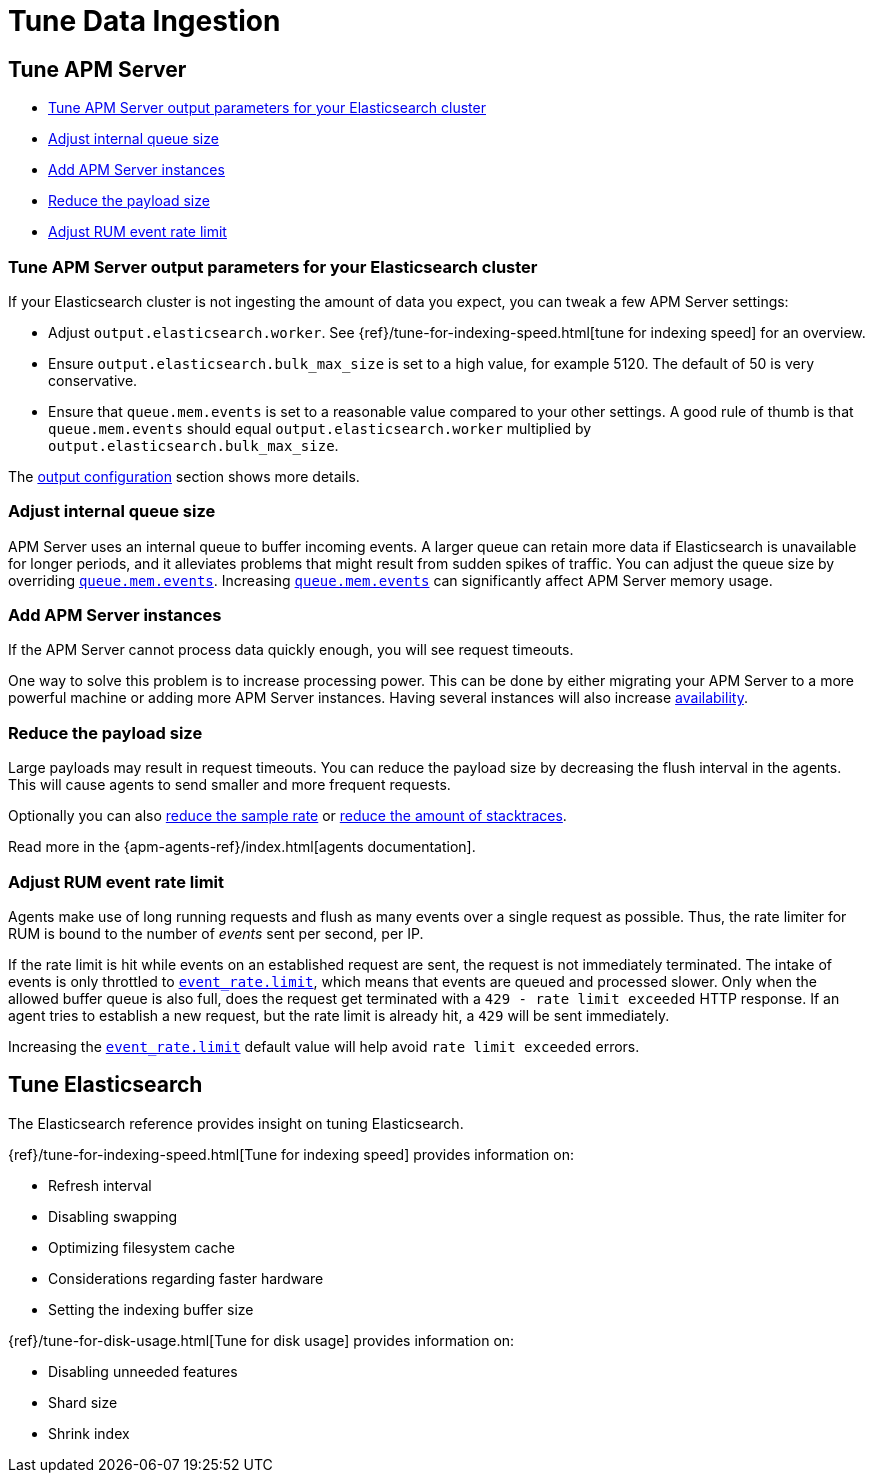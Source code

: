 [[tune-data-ingestion]]
= Tune Data Ingestion

[partintro]
--
This section explains how to adapt data ingestion according to your needs.

* <<tune-apm-server>>
* <<tune-es>>

--

[[tune-apm-server]]
== Tune APM Server

* <<tune-output-config>>
* <<adjust-queue-size>>
* <<add-apm-server-instances>>
* <<reduce-payload-size>>
* <<adjust-event-rate>>

[[tune-output-config]]
[float]
=== Tune APM Server output parameters for your Elasticsearch cluster

If your Elasticsearch cluster is not ingesting the amount of data you expect,
you can tweak a few APM Server settings:

* Adjust `output.elasticsearch.worker`.
See {ref}/tune-for-indexing-speed.html[tune for indexing speed] for an overview.
* Ensure `output.elasticsearch.bulk_max_size` is set to a high value, for example 5120.
  The default of 50 is very conservative.
* Ensure that `queue.mem.events` is set to a reasonable value compared to your other settings.
A good rule of thumb is that `queue.mem.events` should equal `output.elasticsearch.worker` multiplied by `output.elasticsearch.bulk_max_size`.

The <<configuring-output,output configuration>> section shows more details.

[[adjust-queue-size]]
[float]
=== Adjust internal queue size

APM Server uses an internal queue to buffer incoming events.
A larger queue can retain more data if Elasticsearch is unavailable for longer periods,
and it alleviates problems that might result from sudden spikes of traffic.
You can adjust the queue size by overriding <<mem.events,`queue.mem.events`>>.
Increasing <<mem.events,`queue.mem.events`>> can significantly affect APM Server memory usage.

[[add-apm-server-instances]]
[float]
=== Add APM Server instances

If the APM Server cannot process data quickly enough,
you will see request timeouts.

One way to solve this problem is to increase processing power.
This can be done by either migrating your APM Server to a more powerful machine
or adding more APM Server instances.
Having several instances will also increase <<high-availability, availability>>.

[[reduce-payload-size]]
[float]
=== Reduce the payload size

Large payloads may result in request timeouts.
You can reduce the payload size by decreasing the flush interval in the agents.
This will cause agents to send smaller and more frequent requests.

Optionally you can also <<reduce-sample-rate, reduce the sample rate>> or <<reduce-stacktrace, reduce the amount of stacktraces>>.

Read more in the {apm-agents-ref}/index.html[agents documentation].

[[adjust-event-rate]]
[float]
=== Adjust RUM event rate limit

Agents make use of long running requests and flush as many events over a single request as possible. Thus, the rate limiter for RUM is bound to the number of _events_ sent per second, per IP.

If the rate limit is hit while events on an established request are sent, the request is not immediately terminated. The intake of events is only throttled to <<event_rate.limit,`event_rate.limit`>>, which means that events are queued and processed slower. Only when the allowed buffer queue is also full, does the request get terminated with a `429 - rate limit exceeded` HTTP response. If an agent tries to establish a new request, but the rate limit is already hit, a `429` will be sent immediately.

Increasing the <<event_rate.limit,`event_rate.limit`>> default value will help avoid `rate limit exceeded` errors.

[[tune-es]]
== Tune Elasticsearch

The Elasticsearch reference provides insight on tuning Elasticsearch.

{ref}/tune-for-indexing-speed.html[Tune for indexing speed] provides information on:

* Refresh interval
* Disabling swapping
* Optimizing filesystem cache
* Considerations regarding faster hardware
* Setting the indexing buffer size

{ref}/tune-for-disk-usage.html[Tune for disk usage] provides information on:

* Disabling unneeded features
* Shard size
* Shrink index
